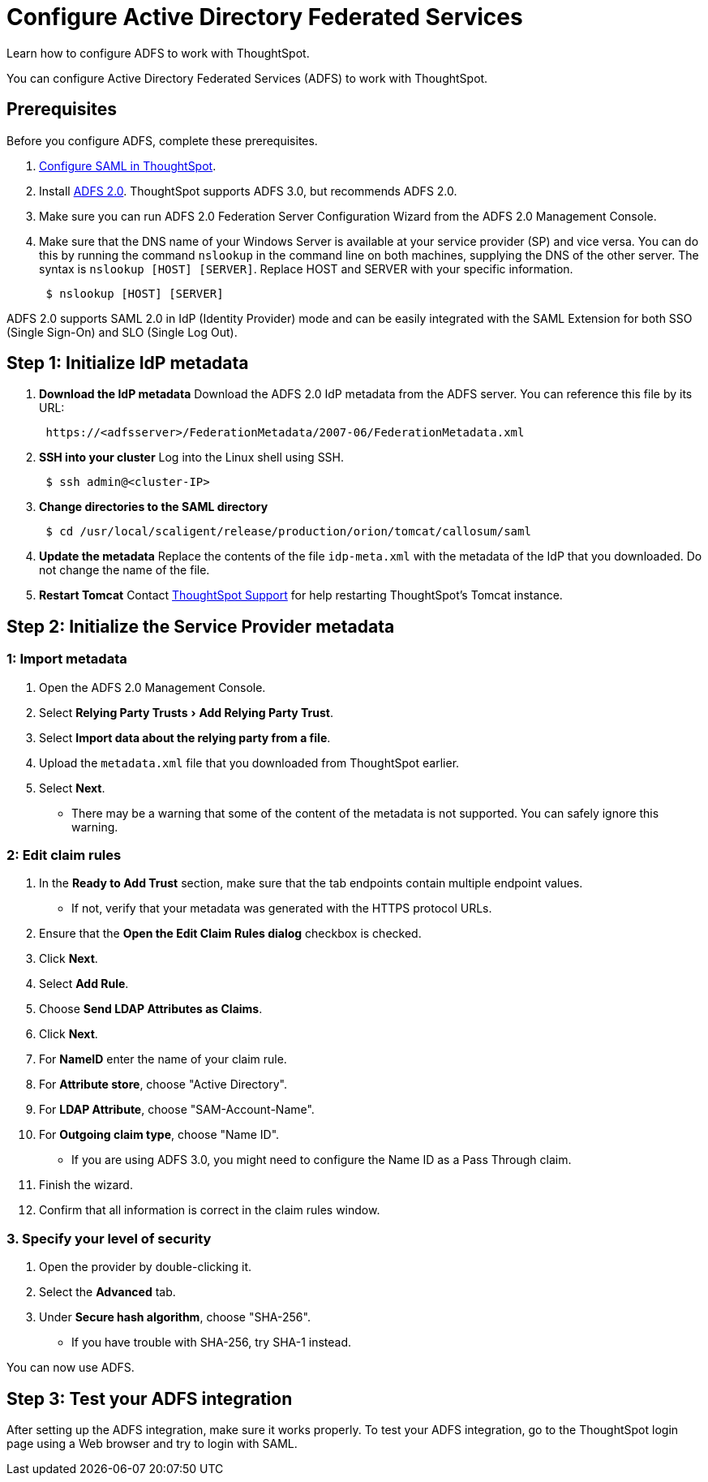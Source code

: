 = Configure Active Directory Federated Services
:last_updated: 01/01/2021
:experimental:
:linkattrs:
:redirect_from: /app-integrate/SAML/integrate-ADFS.html

Learn how to configure ADFS to work with ThoughtSpot.

You can configure Active Directory Federated Services (ADFS) to work with ThoughtSpot.

== Prerequisites

Before you configure ADFS, complete these prerequisites.

. xref:saml.adoc[Configure SAML in ThoughtSpot].
. Install https://www.microsoft.com/en-us/download/details.aspx?id=10909[ADFS 2.0^].
ThoughtSpot supports ADFS 3.0, but recommends ADFS 2.0.
. Make sure you can run ADFS 2.0 Federation Server Configuration Wizard from the ADFS 2.0 Management Console.
. Make sure that the DNS name of your Windows Server is available at your service provider (SP) and vice versa.
You can do this by running the command `nslookup` in the command line on both machines, supplying the DNS of the other server.
The syntax is `nslookup [HOST] [SERVER]`.
Replace HOST and SERVER with your specific information.
+
[source]
----
 $ nslookup [HOST] [SERVER]
----

ADFS 2.0 supports SAML 2.0 in IdP (Identity Provider) mode and can be easily integrated with the SAML Extension for both SSO (Single Sign-On) and SLO (Single Log Out).

== Step 1: Initialize IdP metadata

. *Download the IdP metadata* Download the ADFS 2.0 IdP metadata from the ADFS server.
You can reference this file by its URL:
+
[source]
----
 https://<adfsserver>/FederationMetadata/2007-06/FederationMetadata.xml
----

. *SSH into your cluster* Log into the Linux shell using SSH.
+
[source]
----
 $ ssh admin@<cluster-IP>
----

. *Change directories to the SAML directory*
+
[source]
----
 $ cd /usr/local/scaligent/release/production/orion/tomcat/callosum/saml
----

. *Update the metadata* Replace the contents of the file `idp-meta.xml` with the metadata of the IdP that you downloaded.
Do not change the name of the file.
. *Restart Tomcat* Contact xref:support-contact.adoc[ThoughtSpot Support] for help restarting ThoughtSpot's Tomcat instance.

== Step 2: Initialize the Service Provider metadata

=== 1: Import metadata

. Open the ADFS 2.0 Management Console.
. Select menu:Relying Party Trusts[Add Relying Party Trust].
. Select *Import data about the relying party from a file*.
. Upload the `metadata.xml` file that you downloaded from ThoughtSpot earlier.
. Select *Next*.
 ** There may be a warning that some of the content of the metadata is not supported.
You can safely ignore this warning.

=== 2: Edit claim rules

. In the *Ready to Add Trust* section, make sure that the tab endpoints contain multiple endpoint values.
 ** If not, verify that your metadata was generated with the HTTPS protocol URLs.
. Ensure that the *Open the Edit Claim Rules dialog* checkbox is checked.
. Click *Next*.
. Select *Add Rule*.
. Choose *Send LDAP Attributes as Claims*.
. Click *Next*.
. For *NameID* enter the name of your claim rule.
. For *Attribute store*, choose "Active Directory".
. For *LDAP Attribute*, choose "SAM-Account-Name".
. For *Outgoing claim type*, choose "Name ID".
 ** If you are using ADFS 3.0, you might need to configure the Name ID as a Pass Through claim.
. Finish the wizard.
. Confirm that all information is correct in the claim rules window.

=== 3. Specify your level of security

. Open the provider by double-clicking it.
. Select the *Advanced* tab.
. Under *Secure hash algorithm*, choose "SHA-256".
 ** If you have trouble with SHA-256, try SHA-1 instead.

You can now use ADFS.

== Step 3: Test your ADFS integration

After setting up the ADFS integration, make sure it works properly.
To test your ADFS integration, go to the ThoughtSpot login page using a Web browser and try to login with SAML.
